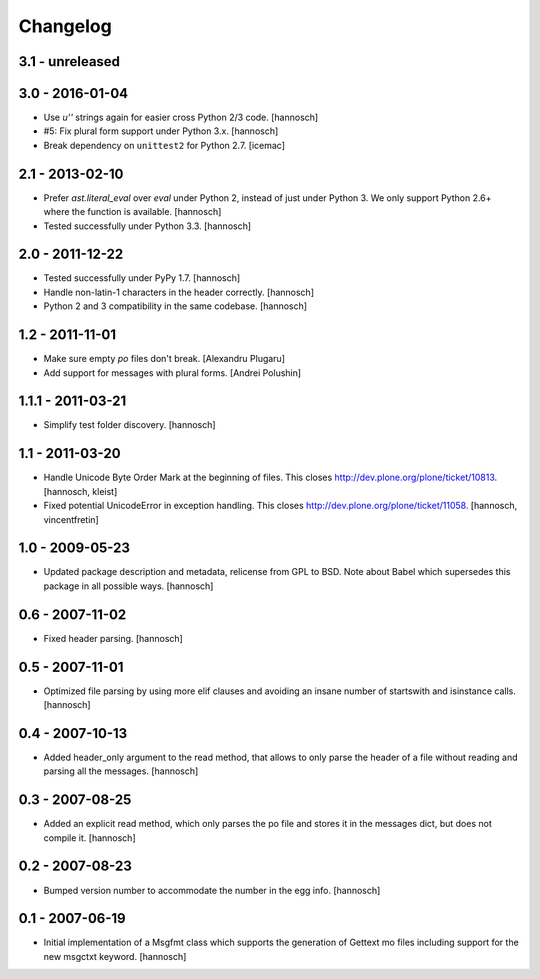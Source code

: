 Changelog
=========

3.1 - unreleased
----------------


3.0 - 2016-01-04
----------------

- Use `u''` strings again for easier cross Python 2/3 code.
  [hannosch]

- #5: Fix plural form support under Python 3.x.
  [hannosch]

- Break dependency on ``unittest2`` for Python 2.7.
  [icemac]

2.1 - 2013-02-10
----------------

- Prefer `ast.literal_eval` over `eval` under Python 2, instead of just under
  Python 3. We only support Python 2.6+ where the function is available.
  [hannosch]

- Tested successfully under Python 3.3.
  [hannosch]

2.0 - 2011-12-22
----------------

- Tested successfully under PyPy 1.7.
  [hannosch]

- Handle non-latin-1 characters in the header correctly.
  [hannosch]

- Python 2 and 3 compatibility in the same codebase.
  [hannosch]

1.2 - 2011-11-01
----------------

- Make sure empty `po` files don't break.
  [Alexandru Plugaru]

- Add support for messages with plural forms.
  [Andrei Polushin]

1.1.1 - 2011-03-21
------------------

- Simplify test folder discovery.
  [hannosch]

1.1 - 2011-03-20
----------------

- Handle Unicode Byte Order Mark at the beginning of files. This closes
  http://dev.plone.org/plone/ticket/10813.
  [hannosch, kleist]

- Fixed potential UnicodeError in exception handling. This closes
  http://dev.plone.org/plone/ticket/11058.
  [hannosch, vincentfretin]

1.0 - 2009-05-23
----------------

- Updated package description and metadata, relicense from GPL to BSD. Note
  about Babel which supersedes this package in all possible ways.
  [hannosch]

0.6 - 2007-11-02
----------------

- Fixed header parsing.
  [hannosch]

0.5 - 2007-11-01
----------------

- Optimized file parsing by using more elif clauses and avoiding an insane
  number of startswith and isinstance calls.
  [hannosch]

0.4 - 2007-10-13
----------------

- Added header_only argument to the read method, that allows to only parse
  the header of a file without reading and parsing all the messages.
  [hannosch]

0.3 - 2007-08-25
----------------

- Added an explicit read method, which only parses the po file and stores
  it in the messages dict, but does not compile it.
  [hannosch]

0.2 - 2007-08-23
----------------

- Bumped version number to accommodate the number in the egg info.
  [hannosch]

0.1 - 2007-06-19
----------------

- Initial implementation of a Msgfmt class which supports the generation of
  Gettext mo files including support for the new msgctxt keyword.
  [hannosch]
